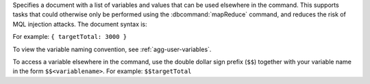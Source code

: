 Specifies a document with a list of variables and values that can be
used elsewhere in the command. This supports tasks that could otherwise
only be performed using the :dbcommand:`mapReduce` command, and reduces
the risk of MQL injection attacks. The document syntax is:

.. code-block:: javascript
   :copyable: false

   { <variable_1>: <value_1>,
     ...,
     <variable_n>: <value_n> }
  
For example: ``{ targetTotal: 3000 }``

To view the variable naming convention, see :ref:`agg-user-variables`.

To access a variable elsewhere in the command, use the double dollar
sign prefix (``$$``) together with your variable name in the form
``$$<variablename>``. For example: ``$$targetTotal``

.. versionadded:: 5.0